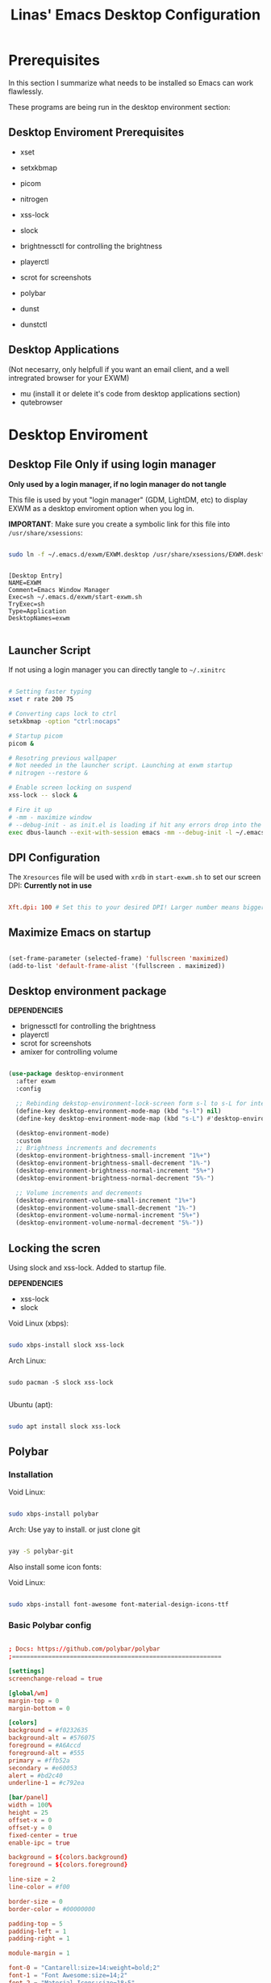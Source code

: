 #+title: Linas' Emacs Desktop Configuration
#+PROPERTY: header-args:emacs-lisp :tangle ./desktop.el

* Prerequisites

In this section I summarize what needs to be installed so Emacs can work flawlessly.

These programs are being run in the desktop environment section:

** Desktop Enviroment Prerequisites

- xset
- setxkbmap

- picom
- nitrogen

- xss-lock
- slock

- brightnessctl for controlling the brightness
- playerctl
- scrot for screenshots

- polybar

- dunst
- dunstctl

** Desktop Applications

(Not necesarry, only helpfull if you want an email client, and a well intregrated browser for your EXWM)

- mu (install it or delete it's code from desktop applications section)
- qutebrowser
  
* Desktop Enviroment
** Desktop File *Only if using login manager*

*Only used by a login manager, if no login manager do not tangle*

This file is used by yout "login manager" (GDM, LightDM, etc) to display EXWM as a desktop enviroment option when you log in.

*IMPORTANT*: Make sure you create a symbolic link for this file into =/usr/share/xsessions=:

#+begin_src sh :tangle no

  sudo ln -f ~/.emacs.d/exwm/EXWM.desktop /usr/share/xsessions/EXWM.desktop

#+end_src

#+begin_src shell :tangle ./exwm/EXWM.desktop :mkdirp yes

[Desktop Entry]
NAME=EXWM
Comment=Emacs Window Manager
Exec=sh ~/.emacs.d/exwm/start-exwm.sh
TryExec=sh
Type=Application
DesktopNames=exwm

#+end_src

** Launcher Script

If not using a login manager you can directly tangle to ~~/.xinitrc~

#+begin_src sh :tangle ./exwm/start-exwm.sh :shebang #!/bin/sh

  # Setting faster typing
  xset r rate 200 75

  # Converting caps lock to ctrl
  setxkbmap -option "ctrl:nocaps"

  # Startup picom
  picom &

  # Resotring previous wallpaper
  # Not needed in the launcher script. Launching at exwm startup
  # nitrogen --restore &

  # Enable screen locking on suspend
  xss-lock -- slock &

  # Fire it up
  # -mm - maximize window
  # --debug-init - as init.el is loading if hit any errors drop into the debugger
  exec dbus-launch --exit-with-session emacs -mm --debug-init -l ~/.emacs.d/desktop.el

#+end_src

** DPI Configuration

The =Xresources= file will be used with =xrdb= in =start-exwm.sh= to set our screen DPI:
*Currently not in use*

#+begin_src conf :tangle ./exwm/Xresources

  Xft.dpi: 100 # Set this to your desired DPI! Larger number means bigger text and UI.

#+end_src

** Maximize Emacs on startup

#+begin_src emacs-lisp

  (set-frame-parameter (selected-frame) 'fullscreen 'maximized)
  (add-to-list 'default-frame-alist '(fullscreen . maximized))

#+end_src

** Desktop environment package

*DEPENDENCIES*

- brignessctl for controlling the brightness
- playerctl
- scrot for screenshots
- amixer for controlling volume
  
#+begin_src emacs-lisp

  (use-package desktop-environment
    :after exwm
    :config

    ;; Rebinding dekstop-environment-lock-screen form s-l to s-L for integration with windowmove keybinds
    (define-key desktop-environment-mode-map (kbd "s-l") nil)
    (define-key desktop-environment-mode-map (kbd "s-L") #'desktop-environment-lock-screen)

    (desktop-environment-mode)
    :custom
    ;; Brightness increments and decrements
    (desktop-environment-brightness-small-increment "1%+")
    (desktop-environment-brightness-small-decrement "1%-")
    (desktop-environment-brightness-normal-increment "5%+")
    (desktop-environment-brightness-normal-decrement "5%-")

    ;; Volume increments and decrements
    (desktop-environment-volume-small-increment "1%+")
    (desktop-environment-volume-small-decrement "1%-")
    (desktop-environment-volume-normal-increment "5%+")
    (desktop-environment-volume-normal-decrement "5%-"))

#+end_src

** Locking the scren

Using slock and xss-lock. Added to startup file.

*DEPENDENCIES*
- xss-lock
- slock
  
Void Linux (xbps):
#+begin_src sh

  sudo xbps-install slock xss-lock

#+end_src

Arch Linux:

#+begin_src shell

  sudo pacman -S slock xss-lock

#+end_src

Ubuntu (apt):
#+begin_src sh

  sudo apt install slock xss-lock

#+end_src

** Polybar
*** Installation

Void Linux:

#+begin_src sh

  sudo xbps-install polybar

#+end_src

Arch: Use yay to install. or just clone git

#+begin_src sh

  yay -S polybar-git

#+end_src


Also install some icon fonts:

Void Linux:

#+begin_src sh

  sudo xbps-install font-awesome font-material-design-icons-ttf

#+end_src

*** Basic Polybar config
#+begin_src conf :tangle ~/.config/polybar/config :mkdirp yes

  ; Docs: https://github.com/polybar/polybar
  ;==========================================================

  [settings]
  screenchange-reload = true

  [global/wm]
  margin-top = 0
  margin-bottom = 0

  [colors]
  background = #f0232635
  background-alt = #576075
  foreground = #A6Accd
  foreground-alt = #555
  primary = #ffb52a
  secondary = #e60053
  alert = #bd2c40
  underline-1 = #c792ea

  [bar/panel]
  width = 100%
  height = 25
  offset-x = 0
  offset-y = 0
  fixed-center = true
  enable-ipc = true

  background = ${colors.background}
  foreground = ${colors.foreground}

  line-size = 2
  line-color = #f00

  border-size = 0
  border-color = #00000000

  padding-top = 5
  padding-left = 1
  padding-right = 1

  module-margin = 1

  font-0 = "Cantarell:size=14:weight=bold;2"
  font-1 = "Font Awesome:size=14;2"
  font-2 = "Material Icons:size=18;5"
  font-3 = "Fira Mono:size=13;-3"

  modules-left = exwm-workspace
  modules-right = cpu temperature battery date

  tray-position = right
  tray-padding = 2
  tray-maxsize = 28

  cursor-click = pointer
  cursor-scroll = ns-resize

  [module/exwm-workspace]
  type = custom/ipc
  hook-0 = emacsclient -e "exwm-workspace-current-index" | sed -e 's/^"//' -e 's/"$//'
  initial = 1
  format-underline = ${colors.underline-1}
  format-padding = 1

  [module/cpu]
  type = internal/cpu
  interval = 1
  format = <label> <ramp-coreload>
  format-underline = ${colors.underline-1}
  click-left = emacsclient -e "(proced)"
  label = %percentage:2%%
  ramp-coreload-spacing = 0
  ramp-coreload-0 = ▁
  ramp-coreload-0-foreground = ${colors.foreground-alt}
  ramp-coreload-1 = ▂
  ramp-coreload-2 = ▃
  ramp-coreload-3 = ▄
  ramp-coreload-4 = ▅
  ramp-coreload-5 = ▆
  ramp-coreload-6 = ▇

  [module/date]
  type = internal/date
  interval = 5

  date = "%d/%m/%y"
  date-alt = "%a %d/%m/%y"

  time = %H:%M
  time-alt = %H:%M:%S

  format-prefix-foreground = ${colors.foreground-alt}
  format-underline = ${colors.underline-1}

  label = %date% %time%

  [module/battery]
  type = internal/battery
  battery = BAT0
  adapter = ADP1
  full-at = 98
  time-format = %-l:%M

  label-charging = %percentage%% / %time%
  format-charging = <animation-charging> <label-charging>
  format-charging-underline = ${colors.underline-1}

  label-discharging = %percentage%% / %time%
  format-discharging = <ramp-capacity> <label-discharging>
  format-discharging-underline = ${self.format-charging-underline}

  format-full = <ramp-capacity> <label-full>
  format-full-underline = ${self.format-charging-underline}

  ramp-capacity-0 = 
  ramp-capacity-1 = 
  ramp-capacity-2 = 
  ramp-capacity-3 = 
  ramp-capacity-4 = 

  animation-charging-0 = 
  animation-charging-1 = 
  animation-charging-2 = 
  animation-charging-3 = 
  animation-charging-4 = 
  animation-charging-framerate = 750

  [module/temperature]
  type = internal/temperature
  ; Thermal zone to use
  ; To list all the zone types, run 
  ; $ for i in  /sys/class/thermal/thermal_zone*; do echo "$i: $(<$i/type)"; cat $i/temp; done
  thermal-zone = 1
  warn-temperature = 60

  format = <label>
  format-underline = ${colors.underline-1}
  format-warn = <label-warn>
  format-warn-underline = ${self.format-underline}

  label = %temperature-c%
  label-warn = %temperature-c%!
  label-warn-foreground = ${colors.secondary}


#+end_src

*** Starting Polybar

#+begin_src emacs-lisp

  (defvar linas/polybar-process nil
    "Holds the process of the running Polybar instance, if any")

#+end_src

*** Polybar functions
**** Kill panel
#+begin_src emacs-lisp

  (defun linas/kill-panel ()
    (interactive)
    (when linas/polybar-process
      (ignore-errors
        (kill-process linas/polybar-process))))

#+end_src

**** Start panel
#+begin_src emacs-lisp

  (defun linas/start-panel ()
    (interactive)
    (linas/kill-panel)
    (setq linas/polybar-process (start-process-shell-command "polybar" nil "polybar panel")))

#+end_src

**** Send Polybar hook
#+begin_src emacs-lisp

  (defun linas/send-polybar-hook (module-name hook-index)
    (start-process-shell-command "polybar-msg" nil (format "polybar-msg hook %s %s" module-name hook-index)))

#+end_src

**** Send Polybar EXWM workspace
#+begin_src emacs-lisp

  (defun linas/send-polybar-exwm-workspace ()
    (linas/send-polybar-hook "exwm-workspace" 1))

#+end_src

*** Hooking Emacs to Polybar
#+begin_src emacs-lisp

  ;; Update panel indicator when workspace changes
  (add-hook 'exwm-workspace-switch-hook #'linas/send-polybar-exwm-workspace)

#+end_src

** Desktop Notifications with Dunst

*Dependencies*
  - Dunst

*** Installation
Void Linux:
#+begin_src sh

  sudo xbps-install dunst

#+end_src

*** Dunst configuration
#+begin_src conf :tangle ~/.config/dunst/dunstrc :mkdirp yes

  [global]
      ### Display ###
      monitor = 0

      # The geometry of the window:
      #   [{width}]x{height}[+/-{x}+/-{y}]
      geometry = "300x10-10+30"

      # Show how many messages are currently hidden (because of geometry).
      indicate_hidden = yes

      # Shrink window if it's smaller than the width.  Will be ignored if
      # width is 0.
      shrink = no

      # The transparency of the window.  Range: [0; 100].
      transparency = 10

      # The height of the entire notification.  If the height is smaller
      # than the font height and padding combined, it will be raised
      # to the font height and padding.
      notification_height = 0

      # Draw a line of "separator_height" pixel height between two
      # notifications.
      # Set to 0 to disable.
      separator_height = 1
      separator_color = frame

      # Padding between text and separator.
      padding = 8

      # Horizontal padding.
      horizontal_padding = 8

      # Defines width in pixels of frame around the notification window.
      # Set to 0 to disable.
      frame_width = 2

      # Defines color of the frame around the notification window.
      frame_color = "#89AAEB"

      # Sort messages by urgency.
      sort = yes

      # Don't remove messages, if the user is idle (no mouse or keyboard input)
      # for longer than idle_threshold seconds.
      idle_threshold = 30

      ### Text ###

      font = Cantarell 12

      # The spacing between lines.  If the height is smaller than the
      # font height, it will get raised to the font height.
      line_height = 0
      markup = full

      # The format of the message.  Possible variables are:
      #   %a  appname
      #   %s  summary
      #   %b  body
      #   %i  iconname (including its path)
      #   %I  iconname (without its path)
      #   %p  progress value if set ([  0%] to [100%]) or nothing
      #   %n  progress value if set without any extra characters
      #   %%  Literal %
      # Markup is allowed
      format = "<b>%s</b>\n%b"

      # Alignment of message text.
      # Possible values are "left", "center" and "right".
      alignment = left

      # Show age of message if message is older than show_age_threshold
      # seconds.
      # Set to -1 to disable.
      show_age_threshold = 15

      # Split notifications into multiple lines if they don't fit into
      # geometry.
      word_wrap = yes

      # When word_wrap is set to no, specify where to make an ellipsis in long lines.
      # Possible values are "start", "middle" and "end".
      ellipsize = middle

      # Ignore newlines '\n' in notifications.
      ignore_newline = no

      # Stack together notifications with the same content
      stack_duplicates = true

      # Hide the count of stacked notifications with the same content
      hide_duplicate_count = false

      # Display indicators for URLs (U) and actions (A).
      show_indicators = yes

      ### Icons ###

      # Align icons left/right/off
      icon_position = left

      # Scale larger icons down to this size, set to 0 to disable
      max_icon_size = 88

      # Paths to default icons. Use : to add multiple paths
    icon_path = /usr/share/icons/Adwaita/48x48/emblems:/usr/share/icons/Adwaita/48x48/status

      ### History ###

      # Should a notification popped up from history be sticky or timeout
      # as if it would normally do.
      sticky_history = no

      # Maximum amount of notifications kept in history
      history_length = 20

      ### Misc/Advanced ###

      # Browser for opening urls in context menu.
      browser = qutebrowser

      # Always run rule-defined scripts, even if the notification is suppressed
      always_run_script = true

      # Define the title of the windows spawned by dunst
      title = Dunst

      # Define the class of the windows spawned by dunst
      class = Dunst

      startup_notification = false
      verbosity = mesg

      # Define the corner radius of the notification window
      # in pixel size. If the radius is 0, you have no rounded
      # corners.
      # The radius will be automatically lowered if it exceeds half of the
      # notification height to avoid clipping text and/or icons.
      corner_radius = 4

      mouse_left_click = close_current
      mouse_middle_click = do_action
      mouse_right_click = close_all

  # Experimental features that may or may not work correctly. Do not expect them
  # to have a consistent behaviour across releases.
  [experimental]
      # Calculate the dpi to use on a per-monitor basis.
      # If this setting is enabled the Xft.dpi value will be ignored and instead
      # dunst will attempt to calculate an appropriate dpi value for each monitor
      # using the resolution and physical size. This might be useful in setups
      # where there are multiple screens with very different dpi values.
      per_monitor_dpi = false

  [shortcuts]

      # Shortcuts are specified as [modifier+][modifier+]...key
      # Available modifiers are "ctrl", "mod1" (the alt-key), "mod2",
      # "mod3" and "mod4" (windows-key).
      # Xev might be helpful to find names for keys.

      # Close notification.
      #close = ctrl+space

      # Close all notifications.
      #close_all = ctrl+shift+space

      # Redisplay last message(s).
      # On the US keyboard layout "grave" is normally above TAB and left
      # of "1". Make sure this key actually exists on your keyboard layout,
      # e.g. check output of 'xmodmap -pke'
      history = ctrl+grave

      # Context menu.
      context = ctrl+shift+period

  [urgency_low]
      # IMPORTANT: colors have to be defined in quotation marks.
      # Otherwise the "#" and following would be interpreted as a comment.
      background = "#222222"
      foreground = "#888888"
      timeout = 10
      # Icon for notifications with low urgency, uncomment to enable
      #icon = /path/to/icon

  [urgency_normal]
      background = "#1c1f26"
      foreground = "#ffffff"
      timeout = 10
      # Icon for notifications with normal urgency, uncomment to enable
      #icon = /path/to/icon

  [urgency_critical]
      background = "#900000"
      foreground = "#ffffff"
      frame_color = "#ff0000"
      timeout = 0
      # Icon for notifications with critical urgency, uncomment to enable
      #icon = /path/to/icon

#+end_src

*** Control Dunst with dunstctl

#+begin_src emacs-lisp

  (defun linas/dunstctl (command)
    (start-process-shell-command "dunstctl" nil (concat "dunstctl " command)))

#+end_src

*** Interactive funtions to enable/disable notifications

#+begin_src emacs-lisp

  (defun linas/desktop-notifications-enable ()
    (interactive)
    (linas/dunstctl "set-paused false"))

  (defun linas/desktop-notifications-disable ()
    (interactive)
    (linas/dunstctl "set-paused true"))

  (defun linas/desktop-notifications-toggle ()
    (interactive)
    (linas/dunstctl "set-paused toggle"))

#+end_src

** Keyboard layout switching

Function for switching keyboard layout

#+begin_src emacs-lisp

  (defun linas/switch-keyboard-layout (to_layout)
    "Function to switch between keyboard layouts"
    (interactive
     (list (completing-read "MSwitch keybaord layout to: "
                            '(("us") ("no") ("lt")) nil t)))
    (start-process-shell-command "setxkbmap" nil (format "setxkbmap %s" to_layout)))

  ;; later use for polybar to display keyboard layout
  (defun linas/get-keyboard-layout ()
    (interactive))

#+end_src

* Window Management
** EXWM Functions
*** Run in background

#+begin_src emacs-lisp

  (defun linas/run-in-background (command)
    (let ((command-parts (split-string command "[ ]+")))
      (apply #'call-process `(,(car command-parts) nil 0 nil ,@(cdr command-parts)))))

#+end_src

*** EXWM Init hook

#+begin_src emacs-lisp

  (defun linas/exwm-init-hook ()
    ;;   Make workspace 1 to be the one where we land at startup
    ;;   (exwm-workspace-switch-create 1)

    ;;   Open eshell by defaul
    ;;   (eshell)

    ;;Launch apps that will run in the background
    (linas/run-in-background "nm-applet")
    (linas/run-in-background "pasystray")
    (linas/run-in-background "blueman-applet")
    (linas/run-in-background "dunst"))

  ;; Start the Polybar panel
  (linas/start-panel)

#+end_src

*** EXWM Update Class

#+begin_src emacs-lisp

  (defun linas/exwm-update-class ()
     (exwm-workspace-rename-buffer exwm-class-name))

#+end_src

*** EXWM Update Title

#+begin_src emacs-lisp

  (defun linas/exwm-update-title-firefox-remove-double-name ()
    (if (string-match-p " — Mozilla Firefox\\'" exwm-title)
        (substring exwm-title 0 (string-match-p " — Mozilla Firefox\\'" exwm-title))
      exwm-title))

  ;; Not finished, maninly cuz im retarded
  ;; (defun linas/exwm-update-title-firefox ()
  ;;   (interactive)
  ;; (message (length (linas/exwm-update-title-firefox-remove-double-name)))
  ;;   (if (> (length linas/exwm-update-title-firefox-remove-double-name) 60)
  ;;       (concat (substring exwm-title 0 60) "...")
  ;;     (linas/exwm-update-title-firefox-remove-double-name)))

#+end_src

#+begin_src emacs-lisp

  (defun linas/exwm-update-title ()
    (pcase exwm-class-name
      ("Firefox"
       (exwm-workspace-rename-buffer
        (format "Firefox: %s" (linas/exwm-update-title-firefox-remove-double-name))))))
          
#+end_src

*** Configure window by class

#+begin_src emacs-lisp

  (defun linas/configure-window-by-class ()
    (interactive)
    ;; (message "Window '%s' appeared!" exwm-class-name)
    (pcase exwm-class-name
      ("mpv" (exwm-floating-toggle-floating)
       (exwm-layout-toggle-mode-line))
      ("Firefox" (exwm-workspace-move-window 0))))

#+end_src

*** Position window

#+begin_src emacs-lisp

  (defun linas/position-window ()
    (let* ((pos (frame-position)
             (pos-x (car pos))
             (pos-y (cdr pos)))

          (exwm-floating-move (- pos-x) (- pos-y)))))

#+end_src

*** Set wallpaper

#+begin_src emacs-lisp

  (defun linas/set-wallpaper ()
    (interactive)
    (start-process-shell-command
     "nitrogen" nil "nitrogen --restore"))

#+end_src

** EXWM Configuration

#+begin_src emacs-lisp
  (use-package exwm
    :config
    ;; Set the default number of workspaces
    (setq exwm-workspace-number 10)

    ;; Automatically move EXWM buffer to current workspace when slected
    ;; exwm-switch-to-buffer 
    ;; (setq exwm-layout-show-all-buffers t)

    ;; Display all EXWM buffers in every workspace buffer list
    ;; (setq exwm-workspace-show-all-buffers t) 

    ;; When window "class" updates, use it to set the buffer name
    (add-hook 'exwm-update-class-hook #'linas/exwm-update-class)

    ;; When window title updates, use it to set the buffer name
    (add-hook 'exwm-update-title-hook #'linas/exwm-update-title)

    ;; When EXWM starts up, do some extra configuration
    (add-hook 'exwm-init-hook #'linas/exwm-init-hook)

    ;; Set the screen resolution
    (require 'exwm-randr)
    (exwm-randr-enable)
    (start-process-shell-command "xrandr" nil "xrandr --output eDP1 --primary --mode 1920x1080 --pos 0x0 --rotate normal")

    (linas/set-wallpaper)

    ;; Load the system tray before exwm-init
    ;; Commented out because using polybar
    ;; (require 'exwm-systemtray)
    ;; (setq exwm-systemtray-height 20)
    ;; (exwm-systemtray-enable)

    ;; These keys should always pass through to Emacs
    (setq exwm-input-prefix-keys
          '(?\C-x
            ?\C-u
            ?\C-h
            ?\M-x
            ?\M-`
            ?\M-&
            ?\M-:
            ?\C-\M-j  ;; Buffer list
            ?\C-\ ))  ;; Ctrl+Space

    ;; Ctrl+Q will enable the next key to be sent directly
    (define-key exwm-mode-map [?\C-q] 'exwm-input-send-next-key)

    ;; Set up global key bindings.  These always work, no matter the input state!
    ;; Keep in mind that changing this list after EXWM initializes has no effect.
    (setq exwm-input-global-keys
          `(
            ;; Reset to line-mode (C-c C-k switches to char-mode via exwm-input-release-keyboard)
            ([?\s-r] . exwm-reset)

            ;; Move between windows
            ([?\s-h] . windmove-left)
            ([?\s-l] . windmove-right)
            ([?\s-k] . windmove-up)
            ([?\s-j] . windmove-down)

            ;; Launch applications via shell command
            ([?\s-&] . (lambda (command)
                         (interactive (list (read-shell-command "$ ")))
                         (start-process-shell-command command nil command)))

            ;; Switch workspace
            ;;([?\s-w] . exwm-workspace-switch)

            ;; 's-N': Switch to certain workspace with Super (Win) plus a number key (0 - 9)
            ,@(mapcar (lambda (i)
                        `(,(kbd (format "s-%d" i)) .
                          (lambda ()
                            (interactive)
                            (exwm-workspace-switch-create ,i))))
                      (number-sequence 0 9))))

    (exwm-input-set-key (kbd "s-SPC") 'counsel-linux-app)
    (exwm-input-set-key (kbd "s-f") 'exwm-layout-toggle-fullscreen)

    (exwm-input-set-key (kbd "s-n") (lambda () (interactive) (linas/dunstctl "history-pop")))
    (exwm-input-set-key (kbd "s-N") (lambda () (interactive) (linas/dunstctl "close-all")))


    (exwm-enable))
#+end_src

* Desktop Applications
** Password Encryption
*** Authentication Sources

The =auth-source= library looks for passwords in a set of sources configured by the variable =auth-sources.=

By default it looks at:

- =~/.authinfo.gpg=
- =~/.authinfo=
- =~/.netrc=

*** The .authinfo file

Passwords stored in a file named =~/.authinfo= in this format, one per line:

#+begin_src conf

  machine facebook.com login zuck password w0rldd0m1n4ti0n
  machine mailprovider.com login mailuser password b4dp4ssw0rd port 433
  machine mailprovider.com login mailuser password worsepassword

#+end_src

The =auth-source-search= function can read this file and search for entries based on any of the details they contain:

#+begin_src emacs-lisp :tangle no

  (auth-source-search :host "facebook.com")
  (auth-source-search :host "mailprovider.com" :user "mailuser")
  (auth-source-search :host "mailprovider.com" :user "mailuser" :port 433)

#+end_src

The benefit of using =.authinfo= is that it's a file you have control over and can sync between systems (once encrypted!)  More easily portable than using one of the desktop environment keyrings.

*** Encrypting .authinfo

However, this file is plaintext by default, which is unsafe from a security standpoint!

Emacs uses GnuPG via the =epa= library to automatically encrypt and decrypt any files that end with =.gpg=, so we can create a file named =.authinfo.gpg= with the same contents to have them be encrypted on save.

[[https://www.gnu.org/software/emacs/manual/html_mono/epa.html][Emacs Manual: Easy PGP Assistant]] (=epa=)

*** Creating an encryption key

But first, we need to generate an encryption key!  The following command (in GPG 2.2 and above) will walk you through the process of creating a new key:

#+begin_src sh :tangle no

  gpg --full-generate-key

#+end_src

We need to answer some questions it asks us:

1. What kind of key do you want?  *(1) RSA and RSA (default)*
2. What keysize do you want? *4096*
3. How long should the key be valid? *0* (Key does not expire)
4. Enter your name
5. Enter your e-mail address
6. Enter a comment for the key (not necessary, but can be used to identify it)
7. If everything looks good, press *O* for "Okay"
8. You will now be prompted for a passphrase.  This is like a password for your encryption key, it should be secure and memorable!
9. After entering the password, it will generate the new key.  Move the mouse around or press keyboard keys to help generate entropy.

You should now have a new key that will show up when you run the following command:

#+begin_src sh

  gpg --list-keys

#+end_src

We can test this out by editing the new =~/.authinfo.gpg= file and then paste the contents from the original =~/.authinfo= file we created.

Once you save the =~/.authinfo.gpg= file, a new Emacs window will appear and you will be prompted for which key to use to encrypt the file:

#+begin_src sh

  Select recipients for encryption.
  If no one is selected, symmetric encryption will be performed.
  - ‘m’ to mark a key on the line
  - ‘u’ to unmark a key on the line
  [Cancel][OK]

#+end_src

If you only have one encryption key, this is all that will appear.  You merely need to move your keyboard cursor on top of the string =[OK]= and press enter.  You will be prompted for your passphrase to unlock the key and the file will be encrypted once you save it successfully.

 If you have more than one encryption key, they will be listed below the prompt:

#+begin_src sh

  Select recipients for encryption.
  If no one is selected, symmetric encryption will be performed.
  - ‘m’ to mark a key on the line
  - ‘u’ to unmark a key on the line
  [Cancel][OK]

    u FF0E73B64BBEB63F System Crafters (Password Encryption Key) <systemcrafterstest@gmail.com>
    u C0495F71F74DC5E9 David Wilson <david@systemcrafters.cc>

#+end_src

You will need to move your keyboard cursor to the line with the key you would like to use and press the letter =m= to mark the key, then move the cursor to =[OK]= and press Enter.  You will be prompted for your passphrase to unlock the key and the file will be encrypted once you save it successfully.

*** Verifying that it works

You can verify that the file is encrypted by trying to read it at the shell:

#+begin_src sh

  cat ~/.authinfo.gpg

#+end_src

You can also double-check that the passwords are accessible to =auth-source-search=:

#+begin_src emacs-lisp :tangle no

  (auth-source-search :host "facebook.com" :user "96801405")
  (auth-source-search :host "mailprovider.com" :user "mailuser")
  (auth-source-search :host "mailprovider.com" :user "mailuser" :port 433)

#+end_src

*** Starting gpg-agent

The =gpg-agent= manages access to your PGP keys and assists with encryption and decryption of files.  It can also cache your passphrase so that you don't get prompted for it every time you try to encrypt or decrypt a file.

Emacs' =epa= library may be able to automatically start it for you when you try to encrypt or decrypt a file.  If it doesn't, you may need to start it yourself!

We need to make sure the =gpg-agent= is running:

#+begin_src sh :tangle no

  # Check if gpg-agent is already running
  pgrep gpg-agent

  # If it's not running, you can start it up with this command:
  gpg-connect-agent /bye

#+end_src

In Ubuntu 20.04, it seems to be started as a user service.  If it isn't running by default in your system, you may need to add =gpg-connect-agent /bye= as a startup command in your desktop environment or however you start Xorg sessions.

*** Accessing passwords outside of Emacs

If you have Emacs running as a daemon or in server mode (see [[https://youtu.be/ZjCRxAMPdNc][my video]] on that) you can use =emacsclient= to access your passwords from other programs (like =mbsync=, etc).

First we'll create a helper function to add to our configuration to make this a little easier to call:

#+begin_src emacs-lisp

  (defun linas/lookup-password (&rest keys)
    (interactive)
    (let ((result (apply #'auth-source-search keys)))
      (if result
          (funcall (plist-get (car result) :secret))
        nil)))

#+end_src

Now you can invoke =emacsclient= in the shell to run this function and process the result:

#+begin_src sh

  emacsclient -e "(linas/lookup-password :host \"gmail.com\" :user \"linasvidz@gmail.com\")" | cut -d '"' -f2

#+end_src

Any program that can call an external shell application can now use this line to request the unencrypted password!  When the password is requested, you will be prompted for your passphrase if it has been a while since the last time you were asked.

For example, in the =mbsync= config from the Emacs Mail series:

#+begin_src conf

  PassCmd "emacsclient -e \"(linas/lookup-password :host \\\"gmail.com\\\" :user \\\"systemcrafters.test\\\")\" | cut -d '\"' -f2"

#+end_src

*** GPG Password input in Emacs
*Dependencies*
- pinentry-emacs

**** Enable emacs pinentry and loopback mode for gpg-agent
#+begin_src conf :tangle ~/.gnupg/gpg.conf :mkdirp yes

  use-agent 
  pinentry-mode loopback

#+end_src

#+begin_src conf :tangle ~/.gnupg/gpg-agent.conf :mkdirp yes

  # this means clients like Emacs can get the password in their own way and push to gpg
  # for this to work with Emacs, set epa-pinentry-mode to 'loopback in Emacs
  # allow-loopback-pinentry
  allow-emacs-pinentry

#+end_src

Then tell gpg-agent to load this configuration with ~gpgconf~ in shell:

#+begin_src shell

  gpgconf --reload gpg-agent

#+end_src

**** Configure EasyPG Assistant to use loopback for pinentry

#+begin_src emacs-lisp

  (setq epg-pinentry-mode 'loopback)

#+end_src

** Email
*** Syncing you mail
**** Configuring mbsync
Today we'll sync a Gmail account since they're pretty common. In another episode we'll show a more traditional IMAP account too.

We'll use a program called ~isync~ (in practice it's ~mbsync~!) to sync our mail. You can also use a program called ~offlineimap~, it's a bit slower but works on Windows too.

Void Linux install:
#+begin_src sh

  sudo xbps-install isync

#+end_src

Set up an initial configuration at ~/.mbsyncrc:

#+begin_src conf :tangle ~/.mbsyncrc
  IMAPAccount gmail
  Host imap.gmail.com
  User linasvidz@gmail.com
  PassCmd "emacsclient -e \"(linas/lookup-password :host \\\"gmail.com\\\" :user \\\"linasvidz@gmail.com\\\")\" | cut -d '\"' -f2"
  SSLType IMAPS
  CertificateFile /etc/ssl/certs/ca-certificates.crt

  IMAPStore gmail-remote
  Account gmail

  MaildirStore gmail-local
  Subfolders Verbatim
  Path ~/Mail/linasvidz@gmail.com/
  Inbox ~/Mail/linasvidz@gmail.com/Inbox

  Channel gmail
  Master :gmail-remote:
  Slave :gmail-local:
  Patterns * ![Gmail]* "[Gmail]/Sent Mail" "[Gmail]/Starred" "[Gmail]/All Mail" "[Gmail]/Trash"
  Create Both
  SyncState *

  IMAPAccount school 
  Host outlook.office365.com
  Port 993
  User 254664@uis.no
  PassCmd "emacsclient -e \"(linas/lookup-password :host \\\"office365.com\\\" :user \\\"254664@uis.no\\\")\" | cut -d '\"' -f2"
  UseIMAPS yes
  CertificateFile /etc/ssl/certs/ca-certificates.crt

  IMAPStore school-remote
  Account school 

  MaildirStore school-local
  Subfolders Verbatim
  Path ~/Mail/school/
  Inbox ~/Mail/school/Inbox

  Channel school
  Master :school-remote:
  Slave :school-local:
  # Include everything
  Patterns "INBOX" "*"
  # Automatically create missing mailboxes, both locally and on the server
  Create Both
  Sync All
  # Save the synchronization state files in the relevant directory
  SyncState *
#+end_src

**** Setting up mu to index the mailbox
Install ~mu4e~ package:

Void Linux:

#+begin_src sh

  sudo xbps-install mu4e

#+end_src

Run the initial index, providing your e-mail address so it knows how to identify you:

#+begin_src sh

  mu index --maildir=~/Mail --my-address=linasvidz@gmail.com

#+end_src

*** Managing Mail with mu4e

#+begin_src emacs-lisp

  (use-package mu4e
    :straight nil
    :load-path "/usr/share/emacs/site-lisp/mu4e/"
    :defer 10 ; Wait until 10 seconds after startup
    :config

    ;; Pull in org helpers
    (require 'mu4e-org)

    ;; This is set to 't' to avoid mail syncing issues when using mbsync
    (setq mu4e-change-filenames-when-moving t)

    ;; Refresh mail using isync every 2 minutes
    (setq mu4e-update-interval (* 2 60))
    (setq mu4e-get-mail-command "mbsync -a")
    (setq mu4e-maildir "~/Mail")

    (setq mu4e-contexts
          (list
           ;; Main personal account
           (make-mu4e-context
            :name "linasvidz@gmail.com"
            :match-func
            (lambda (msg)
              (when msg
                (string-prefix-p "/linasvidz@gmail.com" (mu4e-message-field msg :maildir))))
            :vars '((user-mail-address . "linasvidz@gmail.com")
                    (user-full-name    . "Linas Vidziunas")
                    (mu4e-compose-signature  . "Linas Vidziunas")
                    (smtpmail-smtp-server  . "smtp.gmail.com")
                    (smtpmail-smtp-service  . 465)
                    (smtpmail-stream-type  . ssl)
                    (mu4e-drafts-folder  . "/linasvidz@gmail.com/[Gmail]/Drafts")
                    (mu4e-sent-folder  . "/linasvidz@gmail.com/[Gmail]/Sent Mail")
                    (mu4e-refile-folder  . "/linasvidz@gmail.com/[Gmail]/All Mail")
                    (mu4e-trash-folder  . "/linasvidz@gmail.com/[Gmail]/Trash")))

           ;; School account
           (make-mu4e-context
            :name "school"
            :match-func
            (lambda (msg)
              (when msg
                (string-prefix-p "/school" (mu4e-message-field msg :maildir))))
            :vars '((user-mail-address . "254664@uis.no")
                    (user-full-name    . "Linas Vidziunas")
                    (mu4e-compose-signature  . "Linas Vidzinas (254664)")
                    (smtpmail-smtp-server  . "smtp.office365.com")
                    (smtpmail-smtp-service  . 587)
                    (smtpmail-stream-type  . starttls)
                    (mu4e-drafts-folder  . "/school/Drafts")
                    (mu4e-sent-folder  . "/school/Sent Mail")
                    (mu4e-refile-folder  . "/school/All Mail")
                    (mu4e-trash-folder  . "/school/Trash")))))

    ;; Email Capture Templates
    (setq org-capture-templates
          `(("m" "Email Workflow")
            ("mf" "Follow Up" entry (file+olp "~/org/Mail.org" "Follow Up")
             "* TODO Follow up with %:fromname on %a\n    SCHEDULED:%t\n    DEADLINE:%(org-insert-time-stamp (org-read-date nil t \"+2d\"))\n\n    <%:fromaddress> on %:date-timestamp\n\n\t%a\n\n\t%i"
             :immediate-finish t)
            ("mr" "Read Later" entry (file+olp "~/org/Mail.org" "Read Later")
             "* TODO Read %a\n    SCHEDULED:%t\n    DEADLINE:%(org-insert-time-stamp (org-read-date nil t \"+2d\"))\n\n    <%:fromaddress> on %:date-timestamp\n\n\t%a\n\n\t%i"
             :immediate-finish t)))

    (defun linas/capture-mail-follow-up (msg)
      (interactive)
      (call-interactively 'org-store-link)
      (org-capture nil "mf"))

    (defun linas/capture-mail-read-later (msg)
      (interactive)
      (call-interactively 'org-store-link)
      (org-capture nil "mf"))

    (defun linas/store-link-to-mu4e-query ()
      (interactive)
      (let ((mu4e-org-link-query-in-headers-mode t))
        (call-interactively 'org-store-link)))

    ;; Add custom actions for our capture templates
    (add-to-list 'mu4e-headers-actions
                 '("follow up" . linas/capture-mail-follow-up) t)
    (add-to-list 'mu4e-view-actions
                 '("follow up" . linas/capture-mail-follow-up) t)
    (add-to-list 'mu4e-headers-actions
                 '("read later" . linas/capture-mail-read-later) t)
    (add-to-list 'mu4e-view-actions
                 '("read later" . linas/capture-mail-read-later) t)

    (setq mu4e-maildir-shortcuts
          '((:maildir "/linasvidz@gmail.com/Inbox"    :key ?i)
            (:maildir "/linasvidz@gmail.com/[Gmail]/Sent Mail" :key ?s)
            (:maildir "/linasvidz@gmail.com/[Gmail]/Trash"     :key ?t)
            (:maildir "/linasvidz@gmail.com/[Gmail]/Drafts"    :key ?d)
            (:maildir "/linasvidz@gmail.com/[Gmail]/All Mail"  :key ?a)))

    ;; Annoyingly the first mail has to be sent synchrounously
    (setq send-mail-function 'smtpmail-send-it)
    (setq message-send-mail-function 'smtpmail-send-it)

    ;; My attemt at async mail
    ;; (setq linas/smtp-to-async-smtp-mails-sent 0)
    ;; (defun linas/smtp-to-async-smtp ()
    ;;   (message "Message sent synchronously")
    ;;   ;; Why 2? how the fuck im I supposed to know
    ;;   (when (> linas/smtp-to-async-smtp-mails-sent 2)
    ;;     (require 'smtpmail-async)
    ;;     (message "Message sent asynchronously")
    ;;     (setq send-mail-function 'async-smtpmail-send-it)
    ;;     (setq message-send-mail-function 'async-smtpmail-send-it))
    ;;   (setq linas/smtp-to-async-smtp-mails-sent (+ linas/smtp-to-async-smtp-mails-sent 1)))

    ;; (add-hook 'message-sent-hook #'linas/smtp-to-async-smtp)

    ;; When enters main view picks the first context (first email)
    (setq mu4e-context-policy 'pick-first)

    ;; Make sure plain text mails flow correctly for recipients
    (setq mu4e-compose-format-flowed t)

    ;; Defaults
    ;; (setq mu4e-date-format-long "%c")
    ;; (setq mu4e-view-date-format "%c")
    ;; (setq mu4e-headers-long-date-format "%c")
    ;; (setq mu4e-headers-date-format "%x")
    (setq mu4e-headers-date-format "%d/%m/%y")

    (mu4e t))
#+end_src

*** Email

#+begin_src emacs-lisp

  (use-package mu4e-column-faces
    :after mu4e
    :config (mu4e-column-faces-mode))

#+end_src

*** Email Desktop Notifications with Mu4e-alert

#+begin_src emacs-lisp

  (use-package mu4e-alert
    :after mu4e
    :custom
    ;; Disable double notifications per email. annoying
    (mu4e-alert-email-notification-types '(subjects))
    :config
    (mu4e-alert-set-default-style 'libnotify)
    (mu4e-alert-enable-notifications))

  ;; mu4e-alert fix
  ;; Annoying but looks like dev is dead
  (defun mu4e-alert--get-mu4e-frame ()
    "Try getting a frame containing a mu4e buffer."
    (car (delq nil (mapcar (lambda (buffer)
                             (when (and buffer
                                        (get-buffer-window buffer t))
                               (window-frame (get-buffer-window buffer t))))
                           (list mu4e-main-buffer-name)))))

  (defun mu4e-alert-filter-repeated-mails (mails)
    "Filters the MAILS that have been seen already."
    (cl-remove-if (lambda (mail)
                    (prog1 (and (not mu4e-alert-notify-repeated-mails)
                                (ht-get mu4e-alert-repeated-mails
                                        (plist-get mail :message-id)))
                      (ht-set! mu4e-alert-repeated-mails
                               (plist-get mail :message-id)
                               t)
                      ))
                  mails))
#+end_src

*** HTML-formatted emails

*Important* Use ~M-x org-mime-htmlize~ to htmlize org formatted text. Use ~M-x org-mime-edit-mail-in-org-mode~ to compose in org mode.
#+begin_src emacs-lisp

  (use-package org-mime
    :after mu4e
    :custom
    (org-mime-export-options '(:section-numbers nil
                                                :with-author nil
                                                :with-toc nil))
    :config
    (add-hook 'message-send-hook 'org-mime-confirm-when-no-multipart))

#+end_src

** Qutebrowser
*** Configuration

#+begin_src python :tangle ~/.config/qutebrowser/config.py :mkdirp yes

# Autogenerated config.py
#
# NOTE: config.py is intended for advanced users who are comfortable
# with manually migrating the config file on qutebrowser upgrades. If
# you prefer, you can also configure qutebrowser using the
# :set/:bind/:config-* commands without having to write a config.py
# file.
#
# Documentation:
#   qute://help/configuring.html
#   qute://help/settings.html

# Change the argument to True to still load settings configured via autoconfig.yml
config.load_autoconfig(False)

# Which cookies to accept. With QtWebEngine, this setting also controls
# other features with tracking capabilities similar to those of cookies;
# including IndexedDB, DOM storage, filesystem API, service workers, and
# AppCache. Note that with QtWebKit, only `all` and `never` are
# supported as per-domain values. Setting `no-3rdparty` or `no-
# unknown-3rdparty` per-domain on QtWebKit will have the same effect as
# `all`. If this setting is used with URL patterns, the pattern gets
# applied to the origin/first party URL of the page making the request,
# not the request URL. With QtWebEngine 5.15.0+, paths will be stripped
# from URLs, so URL patterns using paths will not match. With
# QtWebEngine 5.15.2+, subdomains are additionally stripped as well, so
# you will typically need to set this setting for `example.com` when the
# cookie is set on `somesubdomain.example.com` for it to work properly.
# To debug issues with this setting, start qutebrowser with `--debug
# --logfilter network --debug-flag log-cookies` which will show all
# cookies being set.
# Type: String
# Valid values:
#   - all: Accept all cookies.
#   - no-3rdparty: Accept cookies from the same origin only. This is known to break some sites, such as GMail.
#   - no-unknown-3rdparty: Accept cookies from the same origin only, unless a cookie is already set for the domain. On QtWebEngine, this is the same as no-3rdparty.
#   - never: Don't accept cookies at all.
config.set('content.cookies.accept', 'all', 'chrome-devtools://*')

# Which cookies to accept. With QtWebEngine, this setting also controls
# other features with tracking capabilities similar to those of cookies;
# including IndexedDB, DOM storage, filesystem API, service workers, and
# AppCache. Note that with QtWebKit, only `all` and `never` are
# supported as per-domain values. Setting `no-3rdparty` or `no-
# unknown-3rdparty` per-domain on QtWebKit will have the same effect as
# `all`. If this setting is used with URL patterns, the pattern gets
# applied to the origin/first party URL of the page making the request,
# not the request URL. With QtWebEngine 5.15.0+, paths will be stripped
# from URLs, so URL patterns using paths will not match. With
# QtWebEngine 5.15.2+, subdomains are additionally stripped as well, so
# you will typically need to set this setting for `example.com` when the
# cookie is set on `somesubdomain.example.com` for it to work properly.
# To debug issues with this setting, start qutebrowser with `--debug
# --logfilter network --debug-flag log-cookies` which will show all
# cookies being set.
# Type: String
# Valid values:
#   - all: Accept all cookies.
#   - no-3rdparty: Accept cookies from the same origin only. This is known to break some sites, such as GMail.
#   - no-unknown-3rdparty: Accept cookies from the same origin only, unless a cookie is already set for the domain. On QtWebEngine, this is the same as no-3rdparty.
#   - never: Don't accept cookies at all.
config.set('content.cookies.accept', 'all', 'devtools://*')

# Value to send in the `Accept-Language` header. Note that the value
# read from JavaScript is always the global value.
# Type: String
config.set('content.headers.accept_language', '', 'https://matchmaker.krunker.io/*')

# User agent to send.  The following placeholders are defined:  *
# `{os_info}`: Something like "X11; Linux x86_64". * `{webkit_version}`:
# The underlying WebKit version (set to a fixed value   with
# QtWebEngine). * `{qt_key}`: "Qt" for QtWebKit, "QtWebEngine" for
# QtWebEngine. * `{qt_version}`: The underlying Qt version. *
# `{upstream_browser_key}`: "Version" for QtWebKit, "Chrome" for
# QtWebEngine. * `{upstream_browser_version}`: The corresponding
# Safari/Chrome version. * `{qutebrowser_version}`: The currently
# running qutebrowser version.  The default value is equal to the
# unchanged user agent of QtWebKit/QtWebEngine.  Note that the value
# read from JavaScript is always the global value. With QtWebEngine
# between 5.12 and 5.14 (inclusive), changing the value exposed to
# JavaScript requires a restart.
# Type: FormatString
config.set('content.headers.user_agent', 'Mozilla/5.0 ({os_info}) AppleWebKit/{webkit_version} (KHTML, like Gecko) {upstream_browser_key}/{upstream_browser_version} Safari/{webkit_version}', 'https://web.whatsapp.com/')

# User agent to send.  The following placeholders are defined:  *
# `{os_info}`: Something like "X11; Linux x86_64". * `{webkit_version}`:
# The underlying WebKit version (set to a fixed value   with
# QtWebEngine). * `{qt_key}`: "Qt" for QtWebKit, "QtWebEngine" for
# QtWebEngine. * `{qt_version}`: The underlying Qt version. *
# `{upstream_browser_key}`: "Version" for QtWebKit, "Chrome" for
# QtWebEngine. * `{upstream_browser_version}`: The corresponding
# Safari/Chrome version. * `{qutebrowser_version}`: The currently
# running qutebrowser version.  The default value is equal to the
# unchanged user agent of QtWebKit/QtWebEngine.  Note that the value
# read from JavaScript is always the global value. With QtWebEngine
# between 5.12 and 5.14 (inclusive), changing the value exposed to
# JavaScript requires a restart.
# Type: FormatString
config.set('content.headers.user_agent', 'Mozilla/5.0 ({os_info}; rv:90.0) Gecko/20100101 Firefox/90.0', 'https://accounts.google.com/*')

# User agent to send.  The following placeholders are defined:  *
# `{os_info}`: Something like "X11; Linux x86_64". * `{webkit_version}`:
# The underlying WebKit version (set to a fixed value   with
# QtWebEngine). * `{qt_key}`: "Qt" for QtWebKit, "QtWebEngine" for
# QtWebEngine. * `{qt_version}`: The underlying Qt version. *
# `{upstream_browser_key}`: "Version" for QtWebKit, "Chrome" for
# QtWebEngine. * `{upstream_browser_version}`: The corresponding
# Safari/Chrome version. * `{qutebrowser_version}`: The currently
# running qutebrowser version.  The default value is equal to the
# unchanged user agent of QtWebKit/QtWebEngine.  Note that the value
# read from JavaScript is always the global value. With QtWebEngine
# between 5.12 and 5.14 (inclusive), changing the value exposed to
# JavaScript requires a restart.
# Type: FormatString
config.set('content.headers.user_agent', 'Mozilla/5.0 ({os_info}) AppleWebKit/537.36 (KHTML, like Gecko) Chrome/99 Safari/537.36', 'https://*.slack.com/*')

# Load images automatically in web pages.
# Type: Bool
config.set('content.images', True, 'chrome-devtools://*')

# Load images automatically in web pages.
# Type: Bool
config.set('content.images', True, 'devtools://*')

# Enable JavaScript.
# Type: Bool
config.set('content.javascript.enabled', True, 'chrome-devtools://*')

# Enable JavaScript.
# Type: Bool
config.set('content.javascript.enabled', True, 'devtools://*')

# Enable JavaScript.
# Type: Bool
config.set('content.javascript.enabled', True, 'chrome://*/*')

# Enable JavaScript.
# Type: Bool
config.set('content.javascript.enabled', True, 'qute://*/*')

# Tabs are windows for EXWM, switch tabs with counsel switch buffer
config.set('tabs.tabs_are_windows', True)

# And never show tabs
config.set('tabs.show', "never")

#+end_src

*** Qute-pass

To get qute pass to work you need a python3 module called tldextract

On Void Linux:

#+begin_src sh :tangle no

  sudo xbps-install python3-tldextract

#+end_src

After installation test it by running in qutebrowser

#+begin_src conf :tangle no

  :spawn --userscript qute-pass

#+end_src

You may also need to change the permissions in for '/usr/lib/python3.9/site-packages/tldextract/tld_set', as I had to on Linux Void
Giving usergroup permission to write and read:

#+begin_src shell :tangle no

  sudo chmod g+wr /usr/lib/python3.9/site-packages/tldextract/

#+end_src
* Viewing and managing system resources with Proced

#+begin_src emacs-lisp

  (defun linas/proced-settings ()
    (setq proced-format (list 'pid 'tree 'pcpu 'pmem (list 'args 'comm)))
    (proced-toggle-tree t)
    (proced-toggle-auto-update t))

  (use-package proced
    :straight nil
    :config
    (setq proced-auto-update-interval 1)
    (add-hook 'proced-mode-hook 'linas/proced-settings))

#+end_src
